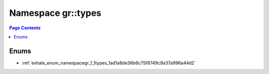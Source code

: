 
.. _namespace_gr__types:

Namespace gr::types
===================


.. contents:: Page Contents
   :local:
   :backlinks: none





Enums
-----


- :ref:`exhale_enum_namespacegr_1_1types_1ad1a8de36b6c75f8749c9a37a996a44d2`

